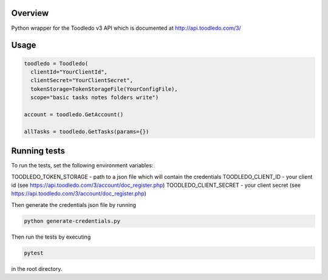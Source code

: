 Overview
========
Python wrapper for the Toodledo v3 API which is documented at http://api.toodledo.com/3/

.. image:: https://travis-ci.org/rkhwaja/toodledo-python.svg?branch=master
   :target: https://travis-ci.org/rkhwaja/toodledo-python

Usage
=====

.. code-block:: python

  toodledo = Toodledo(
    clientId="YourClientId",
    clientSecret="YourClientSecret",
    tokenStorage=TokenStorageFile(YourConfigFile),
    scope="basic tasks notes folders write")

  account = toodledo.GetAccount()

  allTasks = toodledo.GetTasks(params={})

Running tests
=============

To run the tests, set the following environment variables:

TOODLEDO_TOKEN_STORAGE - path to a json file which will contain the credentials
TOODLEDO_CLIENT_ID - your client id (see https://api.toodledo.com/3/account/doc_register.php)
TOODLEDO_CLIENT_SECRET - your client secret (see https://api.toodledo.com/3/account/doc_register.php)

Then generate the credentials json file by running

.. code-block:: bash

  python generate-credentials.py

Then run the tests by executing

.. code-block:: bash

  pytest

in the root directory.
